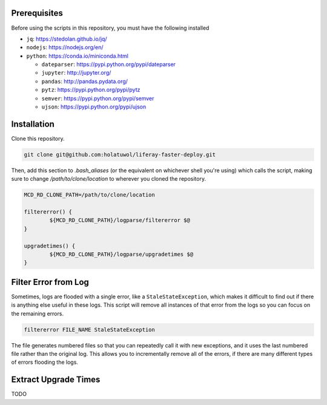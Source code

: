 Prerequisites
=============

Before using the scripts in this repository, you must have the following installed

* ``jq``: https://stedolan.github.io/jq/
* ``nodejs``: https://nodejs.org/en/
* ``python``: https://conda.io/miniconda.html

  * ``dateparser``: https://pypi.python.org/pypi/dateparser
  * ``jupyter``: http://jupyter.org/
  * ``pandas``: http://pandas.pydata.org/
  * ``pytz``: https://pypi.python.org/pypi/pytz
  * ``semver``: https://pypi.python.org/pypi/semver
  * ``ujson``: https://pypi.python.org/pypi/ujson

Installation
============

Clone this repository.

.. code-block:: bash

	git clone git@github.com:holatuwol/liferay-faster-deploy.git

Then, add this section to `.bash_aliases` (or the equivalent on whichever shell you're using) which calls the script, making sure to change `/path/to/clone/location` to wherever you cloned the repository.

.. code-block:: bash

	MCD_RD_CLONE_PATH=/path/to/clone/location

	filtererror() {
		${MCD_RD_CLONE_PATH}/logparse/filtererror $@
	}

	upgradetimes() {
		${MCD_RD_CLONE_PATH}/logparse/upgradetimes $@
	}

Filter Error from Log
=====================

Sometimes, logs are flooded with a single error, like a ``StaleStateException``, which makes it difficult to find out if there is anything else useful in these logs. This script will remove all instances of that error from the logs so you can focus on the remaining errors.

.. code-block:: bash

	filtererror FILE_NAME StaleStateException

The file generates numbered files so that you can repeatedly call it with new exceptions, and it uses the last numbered file rather than the original log. This allows you to incrementally remove all of the errors, if there are many different types of errors flooding the logs.

Extract Upgrade Times
=====================

TODO
